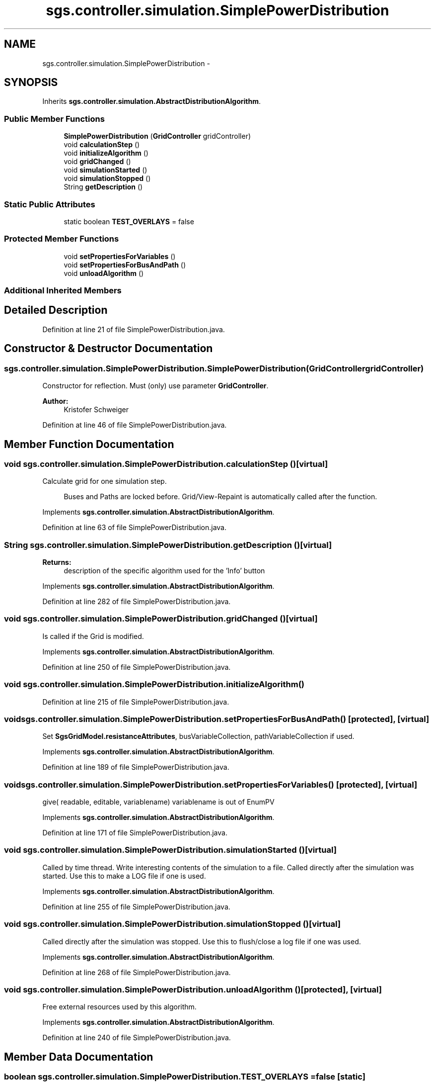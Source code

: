 .TH "sgs.controller.simulation.SimplePowerDistribution" 3 "Wed Oct 28 2015" "Version 0.92" "RAPSim" \" -*- nroff -*-
.ad l
.nh
.SH NAME
sgs.controller.simulation.SimplePowerDistribution \- 
.SH SYNOPSIS
.br
.PP
.PP
Inherits \fBsgs\&.controller\&.simulation\&.AbstractDistributionAlgorithm\fP\&.
.SS "Public Member Functions"

.in +1c
.ti -1c
.RI "\fBSimplePowerDistribution\fP (\fBGridController\fP gridController)"
.br
.ti -1c
.RI "void \fBcalculationStep\fP ()"
.br
.ti -1c
.RI "void \fBinitializeAlgorithm\fP ()"
.br
.ti -1c
.RI "void \fBgridChanged\fP ()"
.br
.ti -1c
.RI "void \fBsimulationStarted\fP ()"
.br
.ti -1c
.RI "void \fBsimulationStopped\fP ()"
.br
.ti -1c
.RI "String \fBgetDescription\fP ()"
.br
.in -1c
.SS "Static Public Attributes"

.in +1c
.ti -1c
.RI "static boolean \fBTEST_OVERLAYS\fP = false"
.br
.in -1c
.SS "Protected Member Functions"

.in +1c
.ti -1c
.RI "void \fBsetPropertiesForVariables\fP ()"
.br
.ti -1c
.RI "void \fBsetPropertiesForBusAndPath\fP ()"
.br
.ti -1c
.RI "void \fBunloadAlgorithm\fP ()"
.br
.in -1c
.SS "Additional Inherited Members"
.SH "Detailed Description"
.PP 
Definition at line 21 of file SimplePowerDistribution\&.java\&.
.SH "Constructor & Destructor Documentation"
.PP 
.SS "sgs\&.controller\&.simulation\&.SimplePowerDistribution\&.SimplePowerDistribution (\fBGridController\fPgridController)"
Constructor for reflection\&. Must (only) use parameter \fBGridController\fP\&. 
.PP
\fBAuthor:\fP
.RS 4
Kristofer Schweiger 
.RE
.PP

.PP
Definition at line 46 of file SimplePowerDistribution\&.java\&.
.SH "Member Function Documentation"
.PP 
.SS "void sgs\&.controller\&.simulation\&.SimplePowerDistribution\&.calculationStep ()\fC [virtual]\fP"
Calculate grid for one simulation step\&. 
.PP
.RS 4
Buses and Paths are locked before\&. Grid/View-Repaint is automatically called after the function\&. 
.RE
.PP

.PP
Implements \fBsgs\&.controller\&.simulation\&.AbstractDistributionAlgorithm\fP\&.
.PP
Definition at line 63 of file SimplePowerDistribution\&.java\&.
.SS "String sgs\&.controller\&.simulation\&.SimplePowerDistribution\&.getDescription ()\fC [virtual]\fP"

.PP
\fBReturns:\fP
.RS 4
description of the specific algorithm used for the 'Info' button 
.RE
.PP

.PP
Implements \fBsgs\&.controller\&.simulation\&.AbstractDistributionAlgorithm\fP\&.
.PP
Definition at line 282 of file SimplePowerDistribution\&.java\&.
.SS "void sgs\&.controller\&.simulation\&.SimplePowerDistribution\&.gridChanged ()\fC [virtual]\fP"
Is called if the Grid is modified\&. 
.PP
Implements \fBsgs\&.controller\&.simulation\&.AbstractDistributionAlgorithm\fP\&.
.PP
Definition at line 250 of file SimplePowerDistribution\&.java\&.
.SS "void sgs\&.controller\&.simulation\&.SimplePowerDistribution\&.initializeAlgorithm ()"

.PP
Definition at line 215 of file SimplePowerDistribution\&.java\&.
.SS "void sgs\&.controller\&.simulation\&.SimplePowerDistribution\&.setPropertiesForBusAndPath ()\fC [protected]\fP, \fC [virtual]\fP"
Set \fBSgsGridModel\&.resistanceAttributes\fP, busVariableCollection, pathVariableCollection if used\&. 
.PP
Implements \fBsgs\&.controller\&.simulation\&.AbstractDistributionAlgorithm\fP\&.
.PP
Definition at line 189 of file SimplePowerDistribution\&.java\&.
.SS "void sgs\&.controller\&.simulation\&.SimplePowerDistribution\&.setPropertiesForVariables ()\fC [protected]\fP, \fC [virtual]\fP"
give( readable, editable, variablename) variablename is out of EnumPV 
.PP
Implements \fBsgs\&.controller\&.simulation\&.AbstractDistributionAlgorithm\fP\&.
.PP
Definition at line 171 of file SimplePowerDistribution\&.java\&.
.SS "void sgs\&.controller\&.simulation\&.SimplePowerDistribution\&.simulationStarted ()\fC [virtual]\fP"
Called by time thread\&. Write interesting contents of the simulation to a file\&. Called directly after the simulation was started\&. Use this to make a LOG file if one is used\&. 
.PP
Implements \fBsgs\&.controller\&.simulation\&.AbstractDistributionAlgorithm\fP\&.
.PP
Definition at line 255 of file SimplePowerDistribution\&.java\&.
.SS "void sgs\&.controller\&.simulation\&.SimplePowerDistribution\&.simulationStopped ()\fC [virtual]\fP"
Called directly after the simulation was stopped\&. Use this to flush/close a log file if one was used\&. 
.PP
Implements \fBsgs\&.controller\&.simulation\&.AbstractDistributionAlgorithm\fP\&.
.PP
Definition at line 268 of file SimplePowerDistribution\&.java\&.
.SS "void sgs\&.controller\&.simulation\&.SimplePowerDistribution\&.unloadAlgorithm ()\fC [protected]\fP, \fC [virtual]\fP"
Free external resources used by this algorithm\&. 
.PP
Implements \fBsgs\&.controller\&.simulation\&.AbstractDistributionAlgorithm\fP\&.
.PP
Definition at line 240 of file SimplePowerDistribution\&.java\&.
.SH "Member Data Documentation"
.PP 
.SS "boolean sgs\&.controller\&.simulation\&.SimplePowerDistribution\&.TEST_OVERLAYS = false\fC [static]\fP"

.PP
Definition at line 30 of file SimplePowerDistribution\&.java\&.

.SH "Author"
.PP 
Generated automatically by Doxygen for RAPSim from the source code\&.
